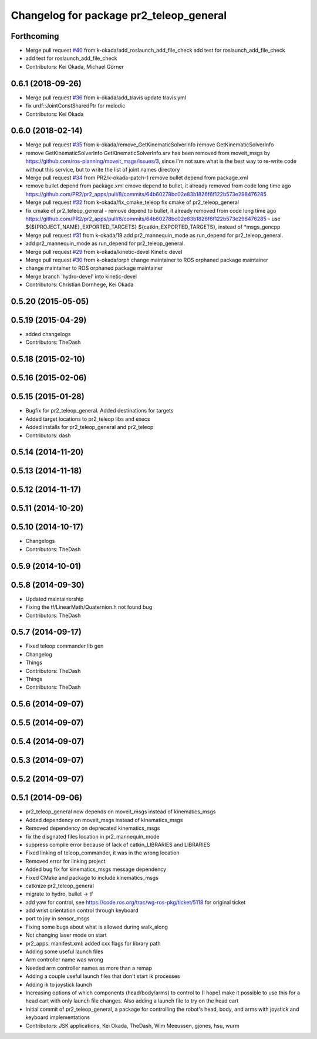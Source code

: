 ^^^^^^^^^^^^^^^^^^^^^^^^^^^^^^^^^^^^^^^^
Changelog for package pr2_teleop_general
^^^^^^^^^^^^^^^^^^^^^^^^^^^^^^^^^^^^^^^^

Forthcoming
-----------
* Merge pull request `#40 <https://github.com/pr2/pr2_apps/issues/40>`_ from k-okada/add_roslaunch_add_file_check
  add test for roslaunch_add_file_check
* add test for roslaunch_add_file_check
* Contributors: Kei Okada, Michael Görner

0.6.1 (2018-09-26)
------------------
* Merge pull request `#36 <https://github.com/pr2/pr2_apps/issues/36>`_ from k-okada/add_travis
  update travis.yml
* fix urdf::JointConstSharedPtr for melodic
* Contributors: Kei Okada

0.6.0 (2018-02-14)
------------------
* Merge pull request `#35 <https://github.com/pr2/pr2_apps/issues/35>`_ from k-okada/remove_GetKinematicSolverInfo
  remove GetKinematicSolverInfo
* remove GetKinematicSolverInfo
  GetKinematicSolverInfo.srv has been removed from moveit_msgs by https://github.com/ros-planning/moveit_msgs/issues/3,
  since I'm not sure what is the best way to re-write code without this service, but to write the list of joint names directory
* Merge pull request `#34 <https://github.com/pr2/pr2_apps/issues/34>`_ from PR2/k-okada-patch-1
  remove bullet depend from package.xml
* remove bullet depend from package.xml
  emove depend to bullet, it already removed from code long time ago https://github.com/PR2/pr2_apps/pull/8/commits/64b60278bc02e83b1826f6f122b573e298476285
* Merge pull request `#32 <https://github.com/pr2/pr2_apps/issues/32>`_ from k-okada/fix_cmake_teleop
  fix cmake of pr2_teleop_general
* fix cmake of pr2_teleop_general
  - remove depend to bullet, it already removed from code long time ago https://github.com/PR2/pr2_apps/pull/8/commits/64b60278bc02e83b1826f6f122b573e298476285
  - use  ${${PROJECT_NAME}_EXPORTED_TARGETS} ${catkin_EXPORTED_TARGETS}, instead of *msgs_gencpp
* Merge pull request `#31 <https://github.com/pr2/pr2_apps/issues/31>`_ from k-okada/19
  add pr2_mannequin_mode as run_depend for pr2_teleop_general.
* add pr2_mannequin_mode as run_depend for pr2_teleop_general.
* Merge pull request `#29 <https://github.com/pr2/pr2_apps/issues/29>`_ from k-okada/kinetic-devel
  Kinetic devel
* Merge pull request `#30 <https://github.com/pr2/pr2_apps/issues/30>`_ from k-okada/orph
  change maintainer to ROS orphaned package maintainer
* change maintainer to ROS orphaned package maintainer
* Merge branch 'hydro-devel' into kinetic-devel
* Contributors: Christian Dornhege, Kei Okada

0.5.20 (2015-05-05)
-------------------

0.5.19 (2015-04-29)
-------------------
* added changelogs
* Contributors: TheDash

0.5.18 (2015-02-10)
-------------------

0.5.16 (2015-02-06)
-------------------

0.5.15 (2015-01-28)
-------------------
* Bugfix for pr2_teleop_general. Added destinations for targets
* Added target locations to pr2_teleop libs and execs
* Added installs for pr2_teleop_general and pr2_teleop
* Contributors: dash

0.5.14 (2014-11-20)
-------------------

0.5.13 (2014-11-18)
-------------------

0.5.12 (2014-11-17)
-------------------

0.5.11 (2014-10-20)
-------------------

0.5.10 (2014-10-17)
-------------------
* Changelogs
* Contributors: TheDash

0.5.9 (2014-10-01)
------------------

0.5.8 (2014-09-30)
------------------
* Updated maintainership
* Fixing the tf/LinearMath/Quaternion.h not found bug
* Contributors: TheDash

0.5.7 (2014-09-17)
------------------
* Fixed teleop commander lib gen
* Changelog
* Things
* Contributors: TheDash

* Things
* Contributors: TheDash

0.5.6 (2014-09-07)
------------------

0.5.5 (2014-09-07)
------------------

0.5.4 (2014-09-07)
------------------

0.5.3 (2014-09-07)
------------------

0.5.2 (2014-09-07)
------------------

0.5.1 (2014-09-06)
------------------
* pr2_teleop_general now depends on moveit_msgs instead of kinematics_msgs
* Added dependency on moveit_msgs instead of kinematics_msgs
* Removed dependency on deprecated kinematics_msgs
* fix the disgnated files location in pr2_mannequin_mode
* suppress compile error because of lack of catkin_LIBRARIES and LIBRARIES
* Fixed linking of teleop_commander, it was in the wrong location
* Removed error for linking project
* Added bug fix for kinematics_msgs message dependency
* Fixed CMake and package to include kinematics_msgs
* catknize pr2_teleop_general
* migrate to hydro, bullet -> tf
* add yaw for control, see https://code.ros.org/trac/wg-ros-pkg/ticket/5118 for original ticket
* add wrist orientation control through keyboard
* port to joy in sensor_msgs
* Fixing some bugs about what is allowed during walk_along
* Not changing laser mode on start
* pr2_apps:
  manifest.xml: added cxx flags for library path
* Adding some useful launch files
* Arm controller name was wrong
* Needed arm controller names as more than a remap
* Adding a couple useful launch files that don't start ik processes
* Adding ik to joystick launch
* Increasing options of which components (head/body/arms) to control to (I hope) make it possible to use this for a head cart with only launch file changes.  Also adding a launch file to try on the head cart
* Initial commit of pr2_teleop_general, a package for controlling the robot's head, body, and arms with joystick and keyboard implementations
* Contributors: JSK applications, Kei Okada, TheDash, Wim Meeussen, gjones, hsu, wurm
